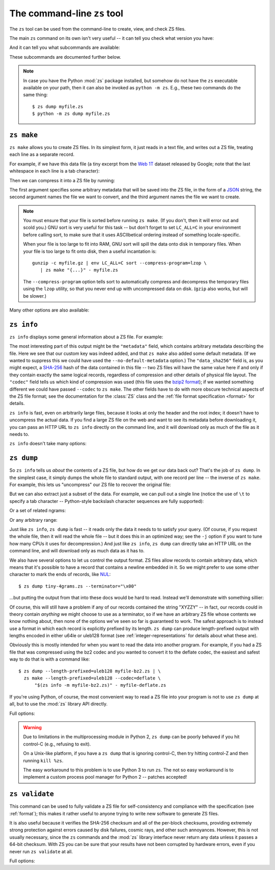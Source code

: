 The command-line ``zs`` tool
=============================

The ``zs`` tool can be used from the command-line to create, view,
and check ZS files.

The main ``zs`` command on its own isn't very useful -- it can tell
you check what version you have:

.. command-output:: zs --version

And it can tell you what subcommands are available:

.. command-output:: zs --help

These subcommands are documented further below.

.. note:: In case you have the Python :mod:`zs` package installed,
  but somehow do not have the ``zs`` executable available on your
  path, then it can also be invoked as ``python -m zs``. E.g., these
  two commands do the same thing::

      $ zs dump myfile.zs
      $ python -m zs dump myfile.zs

.. _zs make:

``zs make``
------------

``zs make`` allows you to create ZS files. In its simplest form, it
just reads in a text file, and writes out a ZS file, treating each
line as a separate record.

For example, if we have this data file (a tiny excerpt from the `Web
1T <http://catalog.ldc.upenn.edu/LDC2006T13>`_ dataset released by
Google; note that the last whitespace in each line is a tab
character):

.. command-output:: cat tiny-4grams.txt
   :cwd: example/scratch

Then we can compress it into a ZS file by running:

.. Note that if you change this command, then you should also update
   the copy of tiny-4grams.zs that is stored in the example/
   directory, so that the rest of the examples in the documentation
   will match:

.. command-output:: zs make '{"corpus": "doc-example"}' tiny-4grams.txt tiny-4grams.zs
   :cwd: example/scratch
   :shell:

The first argument specifies some arbitrary metadata that will be
saved into the ZS file, in the form of a `JSON <http://json.org>`_
string, the second argument names the file we want to convert, and the
third argument names the file we want to create.

.. note:: You must ensure that your file is sorted before running
   ``zs make``. (If you don't, then it will error out and scold you.)
   GNU sort is very useful for this task -- but don't forget to set
   ``LC_ALL=C`` in your environment before calling sort, to make sure
   that it uses ASCIIbetical ordering instead of something
   locale-specific.

   When your file is too large to fit into RAM, GNU sort will spill
   the data onto disk in temporary files. When your file is too large
   to fit onto disk, then a useful incantation is::

       gunzip -c myfile.gz | env LC_ALL=C sort --compress-program=lzop \
          | zs make "{...}" - myfile.zs

   The ``--compress-program`` option tells sort to automatically
   compress and decompress the temporary files using the ``lzop``
   utility, so that you never end up with uncompressed data on
   disk. (``gzip`` also works, but will be slower.)

Many other options are also available:

.. command-output:: zs make --help

.. _zs info:

``zs info``
------------

``zs info`` displays some general information about a ZS file. For example:

.. command-output:: zs info tiny-4grams.zs
   :cwd: example/

The most interesting part of this output might be the ``"metadata"``
field, which contains arbitrary metadata describing the file. Here we
see that our custom key was indeed added, and that ``zs make`` also
added some default metadata. (If we wanted to suppress this we could
have used the ``--no-default-metadata`` option.) The ``"data_sha256"``
field is, as you might expect, a `SHA-256
<https://en.wikipedia.org/wiki/SHA-256>`_ hash of the data contained
in this file -- two ZS files will have the same value here if and
only if they contain exactly the same logical records, regardless of
compression and other details of physical file layout. The ``"codec"``
field tells us which kind of compression was used (this file uses the
`bzip2 format <https://en.wikipedia.org/wiki/Bzip2>`_); if we wanted
something different we could have passed ``--codec`` to ``zs
make``. The other fields have to do with more obscure technical
aspects of the ZS file format; see the documentation for the
:class:`ZS` class and the :ref:`file format specification <format>`
for details.

``zs info`` is fast, even on arbitrarily large files, because it
looks at only the header and the root index; it doesn't have to
uncompress the actual data. If you find a large ZS file on the web
and want to see its metadata before downloading it, you can pass an
HTTP URL to ``zs info`` directly on the command line, and it will
download only as much of the file as it needs to.

``zs info`` doesn't take many options:

.. command-output:: zs info --help

.. _zs dump:

``zs dump``
------------

So ``zs info`` tells us *about* the contents of a ZS file, but how
do we get our data back out? That's the job of ``zs dump``.  In the
simplest case, it simply dumps the whole file to standard output, with
one record per line -- the inverse of ``zs make``. For example, this
lets us "uncompress" our ZS file to recover the original file:

.. command-output:: zs dump tiny-4grams.zs
   :cwd: example/

But we can also extract just a subset of the data. For example, we can
pull out a single line (notice the use of ``\t`` to specify a tab
character -- Python-style backslash character sequences are fully
supported):

.. command-output:: zs dump tiny-4grams.zs --prefix="not done extensive testing\t"
   :cwd: example/

Or a set of related ngrams:

.. command-output:: zs dump tiny-4grams.zs --prefix="not done extensive "
   :cwd: example/

Or any arbitrary range:

.. command-output:: zs dump tiny-4grams.zs --start="not done ext" --stop="not done fast"
   :cwd: example/

Just like ``zs info``, ``zs dump`` is fast -- it reads only the data
it needs to to satisfy your query. (Of course, if you request the
whole file, then it will read the whole file -- but it does this in an
optimized way; see the ``-j`` option if you want to tune how many CPUs
it uses for decompression.) And just like ``zs info``, ``zs dump``
can directly take an HTTP URL on the command line, and will download
only as much data as it has to.

We also have several options to let us control the output format. ZS
files allow records to contain arbitrary data, which means that it's
possible to have a record that contains a newline embedded in
it. So we might prefer to use some other character to mark the ends of
records, like `NUL <https://en.wikipedia.org/wiki/Null_character>`_::

$ zs dump tiny-4grams.zs --terminator="\x00"

...but putting the output from that into these docs would be hard to
read. Instead we'll demonstrate with something sillier:

.. command-output:: zs dump tiny-4grams.zs --terminator="XYZZY" --prefix="not done extensive "
   :cwd: example/

Of course, this will still have a problem if any of our records
contained the string "XYZZY" -- in fact, our records could in theory
contain *anything* we might choose to use as a terminator, so if we
have an arbitrary ZS file whose contents we know nothing about, then
none of the options we've seen so far is guaranteed to work. The
safest approach is to instead use a format in which each record is
explicitly prefixed by its length. ``zs dump`` can produce
length-prefixed output with lengths encoded in either u64le or uleb128
format (see :ref:`integer-representations` for details about what
these are).

.. command-output:: zs dump tiny-4grams.zs --prefix="not done extensive " --length-prefixed=u64le | hd
   :cwd: example/
   :shell:

Obviously this is mostly intended for when you want to read the data
into another program. For example, if you had a ZS file that was
compressed using the bz2 codec and you wanted to convert it to the
deflate codec, the easiest and safest way to do that is with a command
like::

    $ zs dump --length-prefixed=uleb128 myfile-bz2.zs | \
      zs make --length-prefixed=uleb128 --codec=deflate \
          "$(zs info -m myfile-bz2.zs)" - myfile-deflate.zs

If you're using Python, of course, the most convenient way to read a
ZS file into your program is not to use ``zs dump`` at all, but to use
the :mod:`zs` library API directly.

Full options:

.. command-output:: zs dump --help

.. warning:: Due to limitations in the multiprocessing module in
   Python 2, ``zs dump`` can be poorly behaved if you hit control-C
   (e.g., refusing to exit).

   On a Unix-like platform, if you have a ``zs dump`` that is ignoring
   control-C, then try hitting control-Z and then running ``kill
   %zs``.

   The easy workaround to this problem is to use Python 3 to run
   ``zs``. The not so easy workaround is to implement a custom process
   pool manager for Python 2 -- patches accepted!

.. _zs validate:

``zs validate``
----------------

This command can be used to fully validate a ZS file for
self-consistency and compliance with the specification (see
:ref:`format`); this makes it rather useful to anyone trying to write
new software to generate ZS files.

It is also useful because it verifies the SHA-256 checksum and all of
the per-block checksums, providing extremely strong protection against
errors caused by disk failures, cosmic rays, and other such
annoyances. However, this is not usually necessary, since the ``zs``
commands and the :mod:`zs` library interface never return any data
unless it passes a 64-bit checksum. With ZS you can be sure that your
results have not been corrupted by hardware errors, even if you never
run ``zs validate`` at all.

Full options:

.. command-output:: zs validate --help
